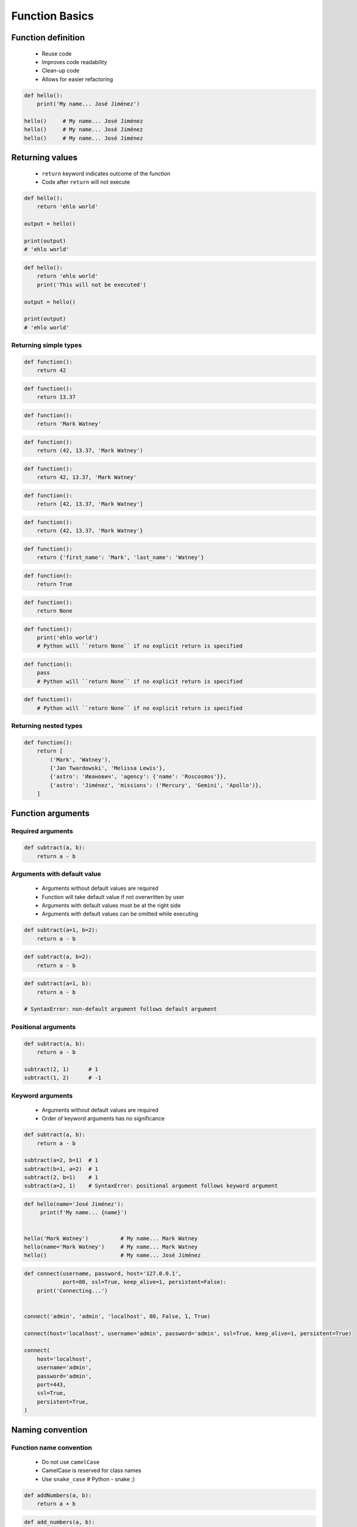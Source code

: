 .. _Function Basics:

***************
Function Basics
***************


Function definition
===================
.. highlights::
    * Reuse code
    * Improves code readability
    * Clean-up code
    * Allows for easier refactoring

.. code-block:: python

    def hello():
        print('My name... José Jiménez')

    hello()     # My name... José Jiménez
    hello()     # My name... José Jiménez
    hello()     # My name... José Jiménez


Returning values
================
.. highlights::
    * ``return`` keyword indicates outcome of the function
    * Code after ``return`` will not execute

.. code-block:: python

    def hello():
        return 'ehlo world'

    output = hello()

    print(output)
    # 'ehlo world'

.. code-block:: python

    def hello():
        return 'ehlo world'
        print('This will not be executed')

    output = hello()

    print(output)
    # 'ehlo world'

Returning simple types
----------------------
.. code-block:: python

    def function():
        return 42

.. code-block:: python

    def function():
        return 13.37

.. code-block:: python

    def function():
        return 'Mark Watney'

.. code-block:: python

    def function():
        return (42, 13.37, 'Mark Watney')

.. code-block:: python

    def function():
        return 42, 13.37, 'Mark Watney'

.. code-block:: python

    def function():
        return [42, 13.37, 'Mark Watney']

.. code-block:: python

    def function():
        return {42, 13.37, 'Mark Watney'}

.. code-block:: python

    def function():
        return {'first_name': 'Mark', 'last_name': 'Watney'}

.. code-block:: python

    def function():
        return True

.. code-block:: python

    def function():
        return None

.. code-block:: python

    def function():
        print('ehlo world')
        # Python will ``return None`` if no explicit return is specified

.. code-block:: python

    def function():
        pass
        # Python will ``return None`` if no explicit return is specified

.. code-block:: python

    def function():
        # Python will ``return None`` if no explicit return is specified

Returning nested types
----------------------
.. code-block:: python

    def function():
        return [
            ('Mark', 'Watney'),
            {'Jan Twardowski', 'Melissa Lewis'},
            {'astro': 'Иванович', 'agency': {'name': 'Roscosmos'}},
            {'astro': 'Jiménez', 'missions': ('Mercury', 'Gemini', 'Apollo')},
        ]

Function arguments
==================

Required arguments
------------------
.. code-block:: python

    def subtract(a, b):
        return a - b

Arguments with default value
----------------------------
.. highlights::
    * Arguments without default values are required
    * Function will take default value if not overwritten by user
    * Arguments with default values must be at the right side
    * Arguments with default values can be omitted while executing

.. code-block:: python

    def subtract(a=1, b=2):
        return a - b

.. code-block:: python

    def subtract(a, b=2):
        return a - b

.. code-block:: python

    def subtract(a=1, b):
        return a - b

    # SyntaxError: non-default argument follows default argument

Positional arguments
--------------------
.. code-block:: python

    def subtract(a, b):
        return a - b

    subtract(2, 1)      # 1
    subtract(1, 2)      # -1

Keyword arguments
-----------------
.. highlights::
    * Arguments without default values are required
    * Order of keyword arguments has no significance

.. code-block:: python

    def subtract(a, b):
        return a - b

    subtract(a=2, b=1)  # 1
    subtract(b=1, a=2)  # 1
    subtract(2, b=1)    # 1
    subtract(a=2, 1)    # SyntaxError: positional argument follows keyword argument

.. code-block:: python

    def hello(name='José Jiménez'):
         print(f'My name... {name}')


    hello('Mark Watney')          # My name... Mark Watney
    hello(name='Mark Watney')     # My name... Mark Watney
    hello()                       # My name... José Jiménez

.. code-block:: python

    def connect(username, password, host='127.0.0.1',
                port=80, ssl=True, keep_alive=1, persistent=False):
        print('Connecting...')


    connect('admin', 'admin', 'localhost', 80, False, 1, True)

    connect(host='localhost', username='admin', password='admin', ssl=True, keep_alive=1, persistent=True)

    connect(
        host='localhost',
        username='admin',
        password='admin',
        port=443,
        ssl=True,
        persistent=True,
    )

.. code-block:: python
    :emphasize-lines: 6,10

    def read_csv(filepath_or_buffer, sep=', ', delimiter=None, header='infer',
                 names=None, index_col=None, usecols=None, squeeze=False, prefix=None,
                 mangle_dupe_cols=True, dtype=None, engine=None, converters=None,
                 true_values=None, false_values=None, skipinitialspace=False,
                 skiprows=None, nrows=None, na_values=None, keep_default_na=True,
                 na_filter=True, verbose=False, skip_blank_lines=True, parse_dates=False,
                 infer_datetime_format=False, keep_date_col=False, date_parser=None,
                 dayfirst=False, iterator=False, chunksize=None, compression='infer',
                 thousands=None, decimal=b'.', lineterminator=None, quotechar='"',
                 quoting=0, escapechar=None, comment=None, encoding=None, dialect=None,
                 tupleize_cols=None, error_bad_lines=True, warn_bad_lines=True,
                 skipfooter=0, doublequote=True, delim_whitespace=False, low_memory=True,
                 memory_map=False, float_precision=None):
        """
        Definition of pandas.read_csv() function
        https://pandas.pydata.org/pandas-docs/stable/reference/api/pandas.read_csv.html
        """


    my_file1 = read_csv('iris.csv')

    my_file2 = read_csv('iris.csv', encoding='utf-8')

    my_file3 = read_csv(
        filepath_or_buffer='iris.csv',
        encoding='utf-8',
        verbose=True,
        usecols=['Sepal Length', 'Species']
    )


Naming convention
=================

Function name convention
------------------------
.. highlights::
    * Do not use ``camelCase``
    * CamelCase is reserved for class names
    * Use ``snake_case`` # Python - snake ;)

.. code-block:: python

    def addNumbers(a, b):
        return a + b

.. code-block:: python

    def add_numbers(a, b):
        return a + b

Use better names, rather than comments
--------------------------------------
.. code-block:: python

    def cal_var(results):
        """Calculate variance"""
        return sum((Xi-m) ** 2 for Xi in results) / len(results)

.. code-block:: python

    def calculate_variance(results):
        return sum((Xi-m) ** 2 for Xi in results) / len(results)

Name collisions
---------------
.. highlights::
    * ``_`` at the end of name when name collision

.. code-block:: python

    def print_(text):
        print(f'<strong>{text}</strong>')

System functions names
----------------------
.. highlights::
    * ``__`` at the beginning and end of name

.. code-block:: python

    def __import__(module_name):
        ...


Variable scope
==============

Global scope
------------
.. highlights::
    * All variables in main program
    * Variables are available inside all functions

.. code-block:: python

    print(globals())
    # {...}

Local scope
-----------
.. highlights::
    * Variables defined inside function
    * Variables are not available from outside

.. code-block:: python

    print(locals())
    # {...}

.. code-block:: python

    def add_numbers(a, b=2):
        c = 3
        print(locals())

    add_numbers(1)
    # {'a': 1, 'b': 2, 'c': 3}


Assignments
===========

Cleaning text input
-------------------
* Complexity level: easy
* Lines of code to write: 15 lines
* Estimated time of completion: 15 min
* Filename: :download:`solution/functions_str_clean.py`

:English:
    #. For given input data (see below)
    #. Write function cleaning up data
    #. Function takes one argument of type ``str``
    #. Function returns cleaned text

:Polish:
    #. Dla danych wejściowych (patrz poniżej)
    #. Napisz funkcję czyszczącą dane
    #. Funkcja przyjmuje jeden argument typu ``str``
    #. Funkcja zwraca oczyszczony tekst

:Input:
    .. code-block:: python

        INPUT = List[str] = [
            'ul.Mieszka II',
            'UL. Zygmunta III WaZY',
            '  bolesława chrobrego ',
            'ul Jana III SobIESkiego',
            '\tul. Jana trzeciego Sobieskiego',
            'ulicaJana III Sobieskiego',
            'UL. JA\tNA 3 SOBIES  KIEGO',
            'ULICA JANA III SOBIESKIEGO  ',
            'ULICA. JANA III SOBIeskieGO',
            ' Jana 3 Sobieskiego  ',
            'Jana III Sobi\teskiego ',
        ]

:Output:
    .. code-block:: python

        'Mieszka II'
        'Zygmunta III Wazy'
        'Bolesława Chrobrego'
        'Jana III Sobieskiego'
        'Jana III Sobieskiego'
        'Jana III Sobieskiego'
        'Jana III Sobieskiego'
        'Jana III Sobieskiego'
        'Jana III Sobieskiego'
        'Jana III Sobieskiego'
        'Jana III Sobieskiego'

:The whys and wherefores:
    * Defining and calling functions
    * Passing function arguments
    * Cleaning data from user input

.. todo:: Translate input data to English

Aviation numbers
----------------
* Complexity level: easy
* Lines of code to write: 15 lines
* Estimated time of completion: 15 min
* Filename: :download:`solution/functions_aviation_numbers.py`

:English:
    #. For input data (see below)
    #. Define function converting ``int`` or ``float`` to text form in Pilot's Speak

:Polish:
    #. Dla danych wejściowych (patrz poniżej)
    #. Zdefiniuj funkcję konwertującą ``int`` lub ``float`` na formę tekstową w mowie pilotów

:Input:
    .. code-block:: text

            0, "zero"
            1, "one"
            2, "two"
            3, "tree"
            4, "fower"
            5, "fife"
            6, "six"
            7, "seven"
            8, "ait"
            9, "niner"

    .. code-block:: python

        1969
        31337
        13.37
        31.337
        -1969
        -31.337
        -49.35

:Output:
    .. code-block:: python

        'one niner six niner'
        'tree one tree tree seven'
        'one tree and tree seven'
        'tree one and tree tree seven'
        'minus one niner six niner'
        'minus tree one and tree tree seven'
        'minus fower niner and tree fife'

:The whys and wherefores:
    * Defining and calling functions
    * Passing function arguments
    * Cleaning data from user input
    * ``dict`` lookups

Number to human readable
------------------------
* Complexity level: medium
* Lines of code to write: 15 lines
* Estimated time of completion: 15 min
* Filename: :download:`solution/functions_numstr_human.py`

:English:
    #. For input data (see below)
    #. Define function converting ``int`` or ``float`` to text form
    #. Text form must be in proper grammar form
    #. Max 6 digits before decimal separator (point ``.``)
    #. Max 5 digits after decimal separator (point ``.``)

:Polish:
    #. Dla danych wejściowych (patrz poniżej)
    #. Zdefiniuj funkcję konwertującą ``int`` lub ``float`` na formę tekstową
    #. Forma tekstowa musi być poprawna gramatycznie
    #. Max 6 cyfr przed separatorem dziesiętnym (point ``.``)
    #. Max 5 cyfr po separatorze dziesiętnym (point ``.``)

:Input:
    .. code-block:: python

        1969
        31337
        13.37
        31.337
        -1969
        -31.337
        -49.35

:Output:
    .. code-block:: python

        'one thousand nine hundred sixty nine'
        'thirty one thousand three hundred thirty seven'
        'thirteen and thirty seven hundredths'
        'thirty one three hundreds thirty seven thousands'
        'minus one thousand nine hundred sixty nine'
        'minus thirty one three hundreds thirty seven thousands'
        'minus forty nine and thirty five hundreds'

:The whys and wherefores:
    * Defining and calling functions
    * Passing function arguments
    * Cleaning data from user input
    * ``dict`` lookups

Roman numbers
-------------
* Complexity level: medium
* Lines of code to write: 15 lines
* Estimated time of completion: 15 min
* Filename: :download:`solution/functions_roman.py`

:English:
    #. Define function converting roman numerals to integer
    #. Define function converting integer to roman numerals

:Polish:
    #. Zdefiniuj funkcję przeliczającą liczbę rzymską na całkowitą
    #. Zdefiniuj funkcję przeliczającą liczbę całkowitą na rzymską

:The whys and wherefores:
    * Defining and calling functions
    * Checking for corner cases
    * Passing function arguments
    * Cleaning data from user input
    * ``dict`` lookups

